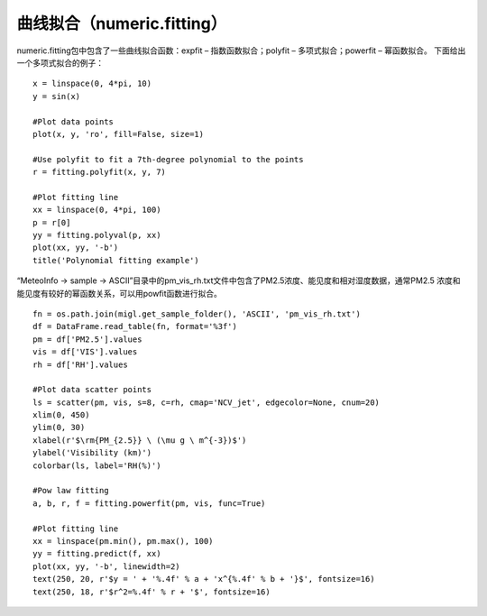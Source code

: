 .. _dos-meteoinfolab-milab_cn-numeric-fitting:


***************************
曲线拟合（numeric.fitting）
***************************

numeric.fitting包中包含了一些曲线拟合函数：expfit – 指数函数拟合；polyfit – 多项式拟合；powerfit – 幂函数拟合。
下面给出一个多项式拟合的例子：

::

    x = linspace(0, 4*pi, 10)
    y = sin(x)

    #Plot data points
    plot(x, y, 'ro', fill=False, size=1)

    #Use polyfit to fit a 7th-degree polynomial to the points
    r = fitting.polyfit(x, y, 7)

    #Plot fitting line
    xx = linspace(0, 4*pi, 100)
    p = r[0]
    yy = fitting.polyval(p, xx)
    plot(xx, yy, '-b')
    title('Polynomial fitting example')

.. image:: ./image/fitting_polynomial.png

“MeteoInfo -> sample -> ASCII”目录中的pm_vis_rh.txt文件中包含了PM2.5浓度、能见度和相对湿度数据，通常PM2.5
浓度和能见度有较好的幂函数关系，可以用powfit函数进行拟合。

::

    fn = os.path.join(migl.get_sample_folder(), 'ASCII', 'pm_vis_rh.txt')
    df = DataFrame.read_table(fn, format='%3f')
    pm = df['PM2.5'].values
    vis = df['VIS'].values
    rh = df['RH'].values

    #Plot data scatter points
    ls = scatter(pm, vis, s=8, c=rh, cmap='NCV_jet', edgecolor=None, cnum=20)
    xlim(0, 450)
    ylim(0, 30)
    xlabel(r'$\rm{PM_{2.5}} \ (\mu g \ m^{-3})$')
    ylabel('Visibility (km)')
    colorbar(ls, label='RH(%)')

    #Pow law fitting
    a, b, r, f = fitting.powerfit(pm, vis, func=True)

    #Plot fitting line
    xx = linspace(pm.min(), pm.max(), 100)
    yy = fitting.predict(f, xx)
    plot(xx, yy, '-b', linewidth=2)
    text(250, 20, r'$y = ' + '%.4f' % a + 'x^{%.4f' % b + '}$', fontsize=16)
    text(250, 18, r'$r^2=%.4f' % r + '$', fontsize=16)

.. image:: ./image/fitting_powerfit.png